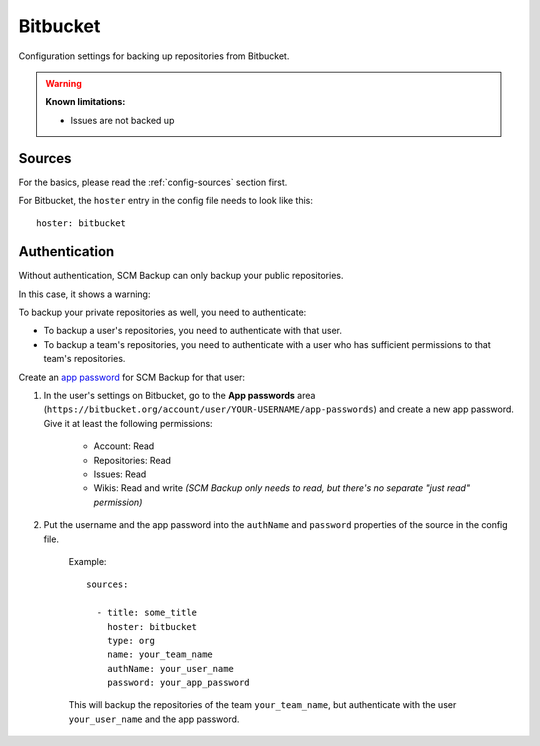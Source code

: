 Bitbucket
=========

Configuration settings for backing up repositories from Bitbucket.

.. warning::

    **Known limitations:**
    
    - Issues are not backed up


Sources
-------

For the basics, please read the :ref:`config-sources` section first.

For Bitbucket, the ``hoster`` entry in the config file needs to look like this::

    hoster: bitbucket


Authentication
--------------

Without authentication, SCM Backup can only backup your public repositories.

In this case, it shows a warning:

.. image:: config-auth-warning.png

To backup your private repositories as well, you need to authenticate:

- To backup a user's repositories, you need to authenticate with that user.
- To backup a team's repositories, you need to authenticate with a user who has sufficient permissions to that team's repositories.

Create an `app password <https://confluence.atlassian.com/bitbucket/app-passwords-828781300.html>`_ for SCM Backup for that user:

#. In the user's settings on Bitbucket, go to the **App passwords** area (``https://bitbucket.org/account/user/YOUR-USERNAME/app-passwords``) and create a new app password. Give it at least the following permissions:
    
    .. image:: config-bitbucket-pw-permissions.png
    
    - Account: Read
    - Repositories: Read
    - Issues: Read
    - Wikis: Read and write *(SCM Backup only needs to read, but there's no separate "just read" permission)*
    
#. Put the username and the app password into the ``authName`` and ``password`` properties of the source in the config file.

    Example::
        
        sources:

          - title: some_title
            hoster: bitbucket
            type: org
            name: your_team_name
            authName: your_user_name
            password: your_app_password
            
    This will backup the repositories of the team ``your_team_name``, but authenticate with the user ``your_user_name`` and the app password.
